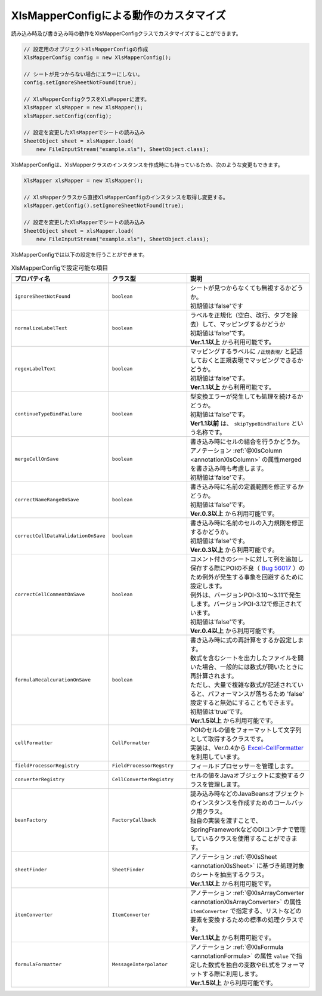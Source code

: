--------------------------------------------------------
XlsMapperConfigによる動作のカスタマイズ
--------------------------------------------------------


読み込み時及び書き込み時の動作をXlsMapperConfigクラスでカスタマイズすることができます。

.. sourcecode:: java
    
    // 設定用のオブジェクトXlsMapperConfigの作成
    XlsMapperConfig config = new XlsMapperConfig();
    
    // シートが見つからない場合にエラーにしない。
    config.setIgnoreSheetNotFound(true);
    
    // XlsMapperConfigクラスをXlsMapperに渡す。
    XlsMapper xlsMapper = new XlsMapper();
    xlsMapper.setConfig(config);
    
    // 設定を変更したXlsMapperでシートの読み込み
    SheetObject sheet = xlsMapper.load(
        new FileInputStream("example.xls"), SheetObject.class);


XlsMapperConfigは、XlsMapperクラスのインスタンスを作成時にも持っているため、次のような変更もできます。

.. sourcecode:: java
    
    XlsMapper xlsMapper = new XlsMapper();
    
    // XlsMapperクラスから直接XlsMapperConfigのインスタンスを取得し変更する。
    xlsMapper.getConfig().setIgnoreSheetNotFound(true);
    
    // 設定を変更したXlsMapperでシートの読み込み
    SheetObject sheet = xlsMapper.load(
        new FileInputStream("example.xls"), SheetObject.class);

XlsMapperConfigでは以下の設定を行うことができます。

.. list-table:: XlsMapperConfigで設定可能な項目
   :widths: 20 30 50
   :header-rows: 1
   
   * - プロパティ名
     - クラス型
     - 説明
   
   * - ``ignoreSheetNotFound``
     - ``boolean``
     - | シートが見つからなくても無視するかどうか。
       | 初期値は'false'です
   
   * - ``normalizeLabelText``
     - ``boolean``
     - | ラベルを正規化（空白、改行、タブを除去）して、マッピングするかどうか
       | 初期値は'false'です。
       | **Ver.1.1以上** から利用可能です。
   
   * - ``regexLabelText``
     - ``boolean``
     - | マッピングするラベルに ``/正規表現/`` と記述しておくと正規表現でマッピングできるかどうか。
       | 初期値は'false'です。
       | **Ver.1.1以上** から利用可能です。
   
   * - ``continueTypeBindFailure``
     - ``boolean``
     - | 型変換エラーが発生しても処理を続けるかどうか。
       | 初期値は'false'です。
       | **Ver1.1以前** は、 ``skipTypeBindFailure`` という名称です。
   
   * - ``mergeCellOnSave``
     - ``boolean``
     - | 書き込み時にセルの結合を行うかどうか。
       | アノテーション :ref:`@XlsColumn <annotationXlsColumn>` の属性mergedを書き込み時も考慮します。
       | 初期値は'false'です。
   
   * - ``correctNameRangeOnSave``
     - ``boolean``
     - | 書き込み時に名前の定義範囲を修正するかどうか。
       | 初期値は'false'です。
       | **Ver.0.3以上** から利用可能です。
   
   * - ``correctCellDataValidationOnSave``
     - ``boolean``
     - | 書き込み時に名前のセルの入力規則を修正するかどうか。
       | 初期値は'false'です。
       | **Ver.0.3以上** から利用可能です。
   
   * - ``correctCellCommentOnSave``
     - ``boolean``
     - | コメント付きのシートに対して列を追加し保存する際にPOIの不良（ `Bug 56017 <https://bz.apache.org/bugzilla/show_bug.cgi?id=56017>`_ ）のため例外が発生する事象を回避するために設定します。
       | 例外は、バージョンPOI-3.10～3.11で発生します。バージョンPOI-3.12で修正されています。
       | 初期値は'false'です。
       | **Ver.0.4以上** から利用可能です。
   
   * - ``formulaRecalcurationOnSave``
     - ``boolean``
     - | 書き込み時に式の再計算をするか設定します。
       | 数式を含むシートを出力したファイルを開いた場合、一般的には数式が開いたときに再計算されます。
       | ただし、大量で複雑な数式が記述されていると、パフォーマンスが落ちるため 'false' 設定すると無効にすることもできます。
       | 初期値は'true'です。
       | **Ver.1.5以上** から利用可能です。
   
   * - ``cellFormatter``
     - ``CellFormatter``
     - | POIのセルの値をフォーマットして文字列として取得するクラスです。
       | 実装は、Ver.0.4から `Excel-CellFormatter <https://github.com/mygreen/excel-cellformatter>`_ を利用しています。
   
   * - ``fieldProcessorRegistry``
     - ``FieldProcessorRegstry``
     - | フィールドプロセッサーを管理します。
   
   * - ``converterRegistry``
     - ``CellConverterRegistry``
     - | セルの値をJavaオブジェクトに変換するクラスを管理します。
   
   * - ``beanFactory``
     - ``FactoryCallback``
     - | 読み込み時などのJavaBeansオブジェクトのインスタンスを作成すためのコールバック用クラス。
       | 独自の実装を渡すことで、SpringFrameworkなどのDIコンテナで管理しているクラスを使用することができます。
       
   * - ``sheetFinder``
     - ``SheetFinder``
     - | アノテーション :ref:`@XlsSheet <annotationXlsSheet>` に基づき処理対象のシートを抽出するクラス。
       | **Ver.1.1以上** から利用可能です。
   
   * - ``itemConverter``
     - ``ItemConverter``
     - | アノテーション :ref:`@XlsArrayConverter <annotationXlsArrayConverter>` の属性 ``itemConverter`` で指定する、リストなどの要素を変換するための標準の処理クラスです。
       | **Ver.1.1以上** から利用可能です。

   * - ``formulaFormatter``
     - ``MessageInterpolator``
     - | アノテーション :ref:`@XlsFormula <annotationFormula>` の属性 ``value`` で指定した数式を独自の変数やEL式をフォーマットする際に利用します。
       | **Ver.1.5以上** から利用可能です。


